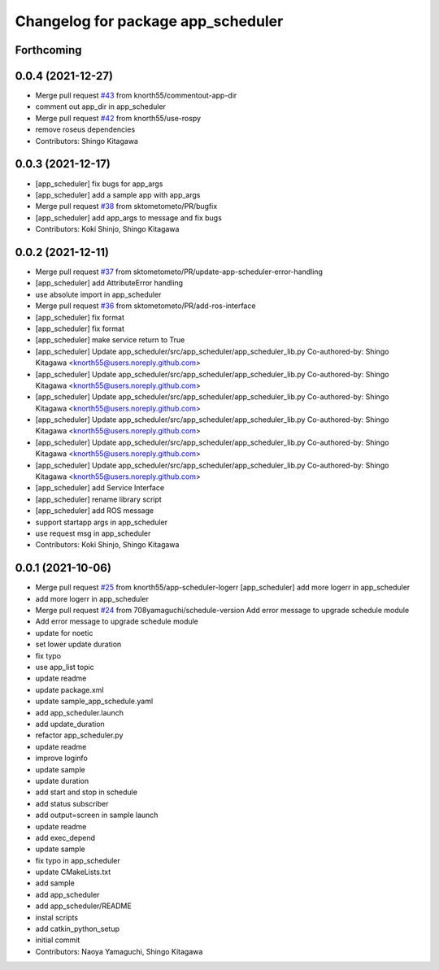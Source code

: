 ^^^^^^^^^^^^^^^^^^^^^^^^^^^^^^^^^^^
Changelog for package app_scheduler
^^^^^^^^^^^^^^^^^^^^^^^^^^^^^^^^^^^

Forthcoming
-----------

0.0.4 (2021-12-27)
------------------
* Merge pull request `#43 <https://github.com/knorth55/app_manager_utils/issues/43>`_ from knorth55/commentout-app-dir
* comment out app_dir in app_scheduler
* Merge pull request `#42 <https://github.com/knorth55/app_manager_utils/issues/42>`_ from knorth55/use-rospy
* remove roseus dependencies
* Contributors: Shingo Kitagawa

0.0.3 (2021-12-17)
------------------
* [app_scheduler] fix bugs for app_args
* [app_scheduler] add a sample app with app_args
* Merge pull request `#38 <https://github.com/knorth55/app_manager_utils/issues/38>`_ from sktometometo/PR/bugfix
* [app_scheduler] add app_args to message and fix bugs
* Contributors: Koki Shinjo, Shingo Kitagawa

0.0.2 (2021-12-11)
------------------
* Merge pull request `#37 <https://github.com/knorth55/app_manager_utils/issues/37>`_ from sktometometo/PR/update-app-scheduler-error-handling
* [app_scheduler] add AttributeError handling
* use absolute import in app_scheduler
* Merge pull request `#36 <https://github.com/knorth55/app_manager_utils/issues/36>`_ from sktometometo/PR/add-ros-interface
* [app_scheduler] fix format
* [app_scheduler] fix format
* [app_scheduler] make service return to True
* [app_scheduler] Update app_scheduler/src/app_scheduler/app_scheduler_lib.py
  Co-authored-by: Shingo Kitagawa <knorth55@users.noreply.github.com>
* [app_scheduler] Update app_scheduler/src/app_scheduler/app_scheduler_lib.py
  Co-authored-by: Shingo Kitagawa <knorth55@users.noreply.github.com>
* [app_scheduler] Update app_scheduler/src/app_scheduler/app_scheduler_lib.py
  Co-authored-by: Shingo Kitagawa <knorth55@users.noreply.github.com>
* [app_scheduler] Update app_scheduler/src/app_scheduler/app_scheduler_lib.py
  Co-authored-by: Shingo Kitagawa <knorth55@users.noreply.github.com>
* [app_scheduler] Update app_scheduler/src/app_scheduler/app_scheduler_lib.py
  Co-authored-by: Shingo Kitagawa <knorth55@users.noreply.github.com>
* [app_scheduler] Update app_scheduler/src/app_scheduler/app_scheduler_lib.py
  Co-authored-by: Shingo Kitagawa <knorth55@users.noreply.github.com>
* [app_scheduler] add Service Interface
* [app_scheduler] rename library script
* [app_scheduler] add ROS message
* support startapp args in app_scheduler
* use request msg in app_scheduler
* Contributors: Koki Shinjo, Shingo Kitagawa

0.0.1 (2021-10-06)
------------------
* Merge pull request `#25 <https://github.com/knorth55/app_manager_utils/issues/25>`_ from knorth55/app-scheduler-logerr
  [app_scheduler] add more logerr in app_scheduler
* add more logerr in app_scheduler
* Merge pull request `#24 <https://github.com/knorth55/app_manager_utils/issues/24>`_ from 708yamaguchi/schedule-version
  Add error message to upgrade schedule module
* Add error message to upgrade schedule module
* update for noetic
* set lower update duration
* fix typo
* use app_list topic
* update readme
* update package.xml
* update sample_app_schedule.yaml
* add app_scheduler.launch
* add update_duration
* refactor app_scheduler.py
* update readme
* improve loginfo
* update sample
* update duration
* add start and stop in schedule
* add status subscriber
* add output=screen in sample launch
* update readme
* add exec_depend
* update sample
* fix typo in app_scheduler
* update CMakeLists.txt
* add sample
* add app_scheduler
* add app_scheduler/README
* instal scripts
* add catkin_python_setup
* initial commit
* Contributors: Naoya Yamaguchi, Shingo Kitagawa
